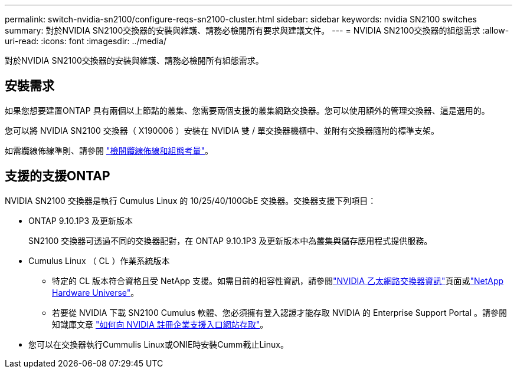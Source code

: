 ---
permalink: switch-nvidia-sn2100/configure-reqs-sn2100-cluster.html 
sidebar: sidebar 
keywords: nvidia SN2100 switches 
summary: 對於NVIDIA SN2100交換器的安裝與維護、請務必檢閱所有要求與建議文件。 
---
= NVIDIA SN2100交換器的組態需求
:allow-uri-read: 
:icons: font
:imagesdir: ../media/


[role="lead"]
對於NVIDIA SN2100交換器的安裝與維護、請務必檢閱所有組態需求。



== 安裝需求

如果您想要建置ONTAP 具有兩個以上節點的叢集、您需要兩個支援的叢集網路交換器。您可以使用額外的管理交換器、這是選用的。

您可以將 NVIDIA SN2100 交換器（ X190006 ）安裝在 NVIDIA 雙 / 單交換器機櫃中、並附有交換器隨附的標準支架。

如需纜線佈線準則、請參閱 link:cabling-considerations-sn2100-cluster.html["檢閱纜線佈線和組態考量"]。



== 支援的支援ONTAP

NVIDIA SN2100 交換器是執行 Cumulus Linux 的 10/25/40/100GbE 交換器。交換器支援下列項目：

* ONTAP 9.10.1P3 及更新版本
+
SN2100 交換器可透過不同的交換器配對，在 ONTAP 9.10.1P3 及更新版本中為叢集與儲存應用程式提供服務。

* Cumulus Linux （ CL ）作業系統版本
+
** 特定的 CL 版本符合資格且受 NetApp 支援。如需目前的相容性資訊，請參閱link:https://mysupport.netapp.com/site/info/nvidia-cluster-switch["NVIDIA 乙太網路交換器資訊"^]頁面或link:https://hwu.netapp.com["NetApp Hardware Universe"^]。
** 若要從 NVIDIA 下載 SN2100 Cumulus 軟體、您必須擁有登入認證才能存取 NVIDIA 的 Enterprise Support Portal 。請參閱知識庫文章 https://kb.netapp.com/onprem/Switches/Nvidia/How_To_Register_With_NVIDIA_For_Enterprise_Support_Portal_Access["如何向 NVIDIA 註冊企業支援入口網站存取"^]。




* 您可以在交換器執行Cummulis Linux或ONIE時安裝Cumm截止Linux。

